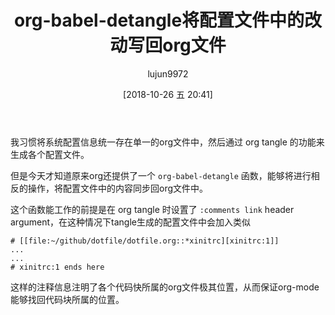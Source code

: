 #+TITLE: org-babel-detangle将配置文件中的改动写回org文件
#+AUTHOR: lujun9972
#+TAGS: Emacs之怒
#+DATE: [2018-10-26 五 20:41]
#+LANGUAGE:  zh-CN
#+OPTIONS:  H:6 num:nil toc:t \n:nil ::t |:t ^:nil -:nil f:t *:t <:nil

我习惯将系统配置信息统一存在单一的org文件中，然后通过 org tangle 的功能来生成各个配置文件。

但是今天才知道原来org还提供了一个 =org-babel-detangle= 函数，能够将进行相反的操作，将配置文件中的内容同步回org文件中。

这个函数能工作的前提是在 org tangle 时设置了 =:comments link= header argument，在这种情况下tangle生成的配置文件中会加入类似
#+BEGIN_EXAMPLE
  # [[file:~/github/dotfile/dotfile.org::*xinitrc][xinitrc:1]]
  ...
  ...
  # xinitrc:1 ends here
#+END_EXAMPLE

这样的注释信息注明了各个代码快所属的org文件极其位置，从而保证org-mode能够找回代码块所属的位置。
